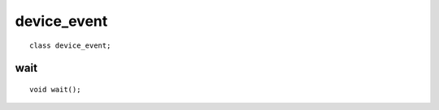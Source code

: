 ..
  Copyright 2020 The Khronos Group Inc.
  SPDX-License-Identifier: CC-BY-4.0

.. rst-class:: api-class
	       
==============
 device_event
==============

::

   class device_event;

.. seealso:: |SYCL_SPEC_DEVICE_EVENT|

.. member-toc::

wait
====

::

   void wait();

